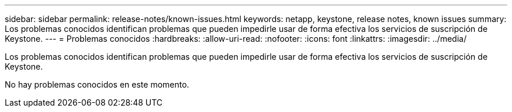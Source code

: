 ---
sidebar: sidebar 
permalink: release-notes/known-issues.html 
keywords: netapp, keystone, release notes, known issues 
summary: Los problemas conocidos identifican problemas que pueden impedirle usar de forma efectiva los servicios de suscripción de Keystone. 
---
= Problemas conocidos
:hardbreaks:
:allow-uri-read: 
:nofooter: 
:icons: font
:linkattrs: 
:imagesdir: ../media/


[role="lead"]
Los problemas conocidos identifican problemas que pueden impedirle usar de forma efectiva los servicios de suscripción de Keystone.

No hay problemas conocidos en este momento.
